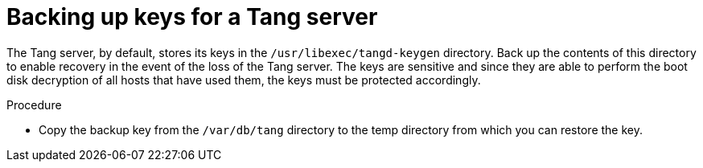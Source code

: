 // Module included in the following assemblies:
//
// security/nbde-implementation-guide.adoc

[id="nbde-backing-up-server-keys_{context}"]
= Backing up keys for a Tang server

The Tang server, by default, stores its keys in the `/usr/libexec/tangd-keygen` directory. Back up the contents of this directory to enable recovery in the event of the loss of the Tang server. The keys are sensitive and since they are able to perform the boot disk decryption of all hosts that have used them, the keys must be protected accordingly.

.Procedure

* Copy the backup key from the `/var/db/tang` directory to the temp directory from which you can restore the key.
